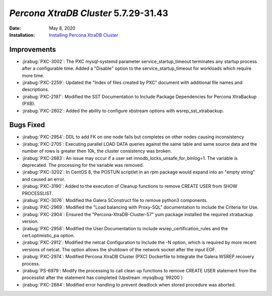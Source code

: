 .. _PXC-5.7.29-31.43:

================================================================================
*Percona XtraDB Cluster* 5.7.29-31.43
================================================================================

:Date: May 8, 2020
:Installation: `Installing Percona XtraDB Cluster <https://www.percona.com/doc/percona-xtradb-cluster/5.7/install/index.html>`_

Improvements
================================================================================

* :jirabug:`PXC-3002`: The PXC mysql-systemd parameter service_startup_timeout terminates any startup process after a configurable time. Added a "Disable" option to the service_startup_timeout for workloads which require more time.
* :jirabug:`PXC-2259`: Updated the "Index of files created by PXC" document with additional file names and descriptions.
* :jirabug:`PXC-2197`: Modified the SST Documentation to Include Package Dependencies for Percona XtraBackup (PXB).
* :jirabug:`PXC-2602`: Added the ability to configure xbstream options with wsrep_sst_xtrabackup.



Bugs Fixed
================================================================================

* :jirabug:`PXC-2954`: DDL to add FK on one node fails but completes on other nodes causing inconsistency
* :jirabug:`PXC-2705`: Executing parallel LOAD DATA queries against the same table and same source data and the number of rows is greater then 10k, the cluster consistency was broken.
* :jirabug:`PXC-2683`: An issue may occur if a user set innodb_locks_unsafe_for_binlog=1. The variable is deprecated. The processing for the variable was removed.
* :jirabug:`PXC-3202`: In CentOS 8, the POSTUN scriptlet in an rpm package would expand into an "empty string" and caused an error.
* :jirabug:`PXC-3190`: Added to the execution of Cleanup functions to remove CREATE USER from SHOW PROCESSLIST.
* :jirabug:`PXC-3076`: Modified the Galera SConstruct file to remove python3 components.
* :jirabug:`PXC-2969`: Modified the "Load balancing with Proxy-SQL" documentation to include the Criteria for Use.
* :jirabug:`PXC-2904`: Ensured the "Percona-XtraDB-Cluster-57" yum package installed the required xtrabackup version.
* :jirabug:`PXC-2958`: Modified the User Documentation to include wsrep_certification_rules and the cert.optimistic_pa option.
* :jirabug:`PXC-2912`: Modified the netcat Configuration to Include the -N option, which is required by more recent versions of netcat. The option allows the shutdown of the network socket after the input EOF.
* :jirabug:`PXC-2974`: Modified Percona XtraDB Cluster (PXC) Dockerfile to Integrate the Galera WSREP recovery process.
* :jirabug:`PS-6979`: Modify the processing to call clean up functions to remove CREATE USER statement from the processlist after the statement has completed (Upstream :mysqlbug:`99200`)
* :jirabug:`PXC-2684`: Modified error handling to prevent deadlock when stored procedure was aborted.


